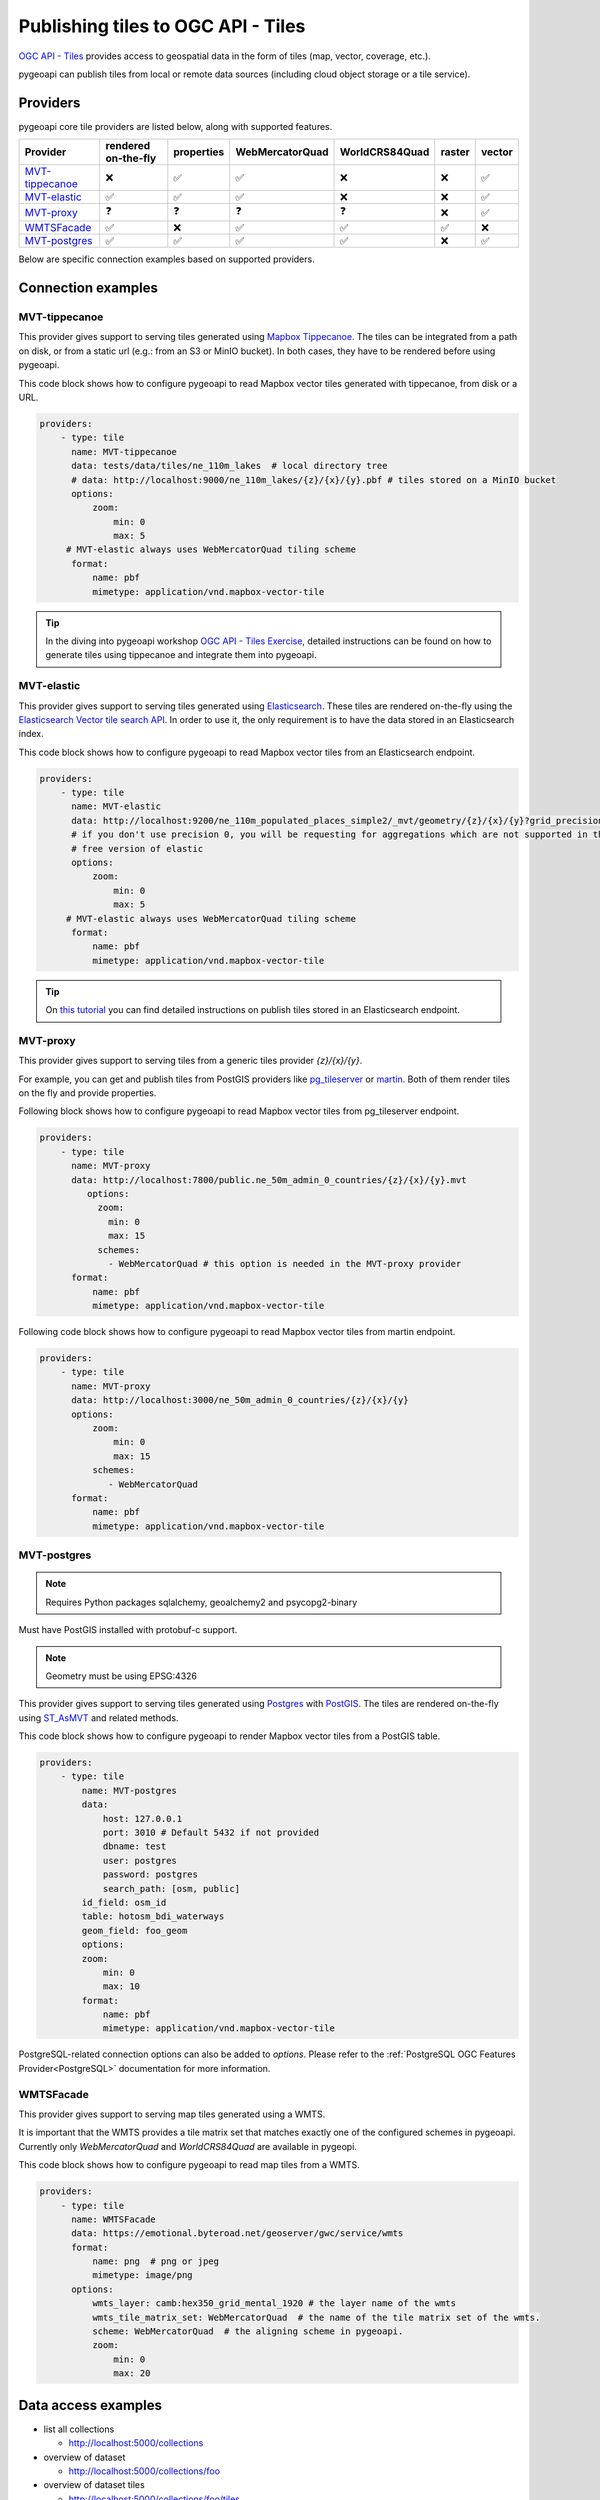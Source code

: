 .. _ogcapi-tiles:

Publishing tiles to OGC API - Tiles
=======================================

`OGC API - Tiles`_ provides access to geospatial data in the form of tiles
(map, vector, coverage, etc.).

pygeoapi can publish tiles from local or remote data sources (including cloud
object storage or a tile service).

Providers
---------

pygeoapi core tile providers are listed below, along with supported features.

.. csv-table::
   :header: Provider, rendered on-the-fly, properties, WebMercatorQuad, WorldCRS84Quad, raster, vector
   :align: left

   `MVT-tippecanoe`_,❌,✅,✅,❌,❌,✅
   `MVT-elastic`_,✅,✅,✅,❌,❌,✅
   `MVT-proxy`_,❓,❓,❓,❓,❌,✅
   `WMTSFacade`_,✅,❌,✅,✅,✅,❌
   `MVT-postgres`_,✅,✅,✅,✅,❌,✅

Below are specific connection examples based on supported providers.

Connection examples
-------------------

MVT-tippecanoe
^^^^^^^^^^^^^^

This provider gives support to serving tiles generated using `Mapbox Tippecanoe <https://github.com/mapbox/tippecanoe>`_.
The tiles can be integrated from a path on disk, or from a static url (e.g.: from an S3 or MinIO bucket).
In both cases, they have to be rendered before using pygeoapi.

This code block shows how to configure pygeoapi to read Mapbox vector tiles generated with tippecanoe, from disk or a URL.

.. code-block:: yaml

   providers:
       - type: tile
         name: MVT-tippecanoe
         data: tests/data/tiles/ne_110m_lakes  # local directory tree
         # data: http://localhost:9000/ne_110m_lakes/{z}/{x}/{y}.pbf # tiles stored on a MinIO bucket
         options:
             zoom:
                 min: 0
                 max: 5
        # MVT-elastic always uses WebMercatorQuad tiling scheme
         format:
             name: pbf
             mimetype: application/vnd.mapbox-vector-tile

.. tip::

   In the diving into pygeoapi workshop `OGC API - Tiles Exercise <https://dive.pygeoapi.io/publishing/ogcapi-tiles/#publish-pre-rendered-vector-tiles>`_, detailed instructions can be found on how to generate tiles using tippecanoe and integrate them into pygeoapi.

MVT-elastic
^^^^^^^^^^^

This provider gives support to serving tiles generated using `Elasticsearch <https://www.elastic.co/>`_.
These tiles are rendered on-the-fly using the `Elasticsearch Vector tile search API <https://www.elastic.co/guide/en/elasticsearch/reference/current/search-vector-tile-api.html>`_.
In order to use it, the only requirement is to have the data stored in an Elasticsearch index.

This code block shows how to configure pygeoapi to read Mapbox vector tiles from an Elasticsearch endpoint.

.. code-block:: yaml

   providers:
       - type: tile
         name: MVT-elastic
         data: http://localhost:9200/ne_110m_populated_places_simple2/_mvt/geometry/{z}/{x}/{y}?grid_precision=0
         # if you don't use precision 0, you will be requesting for aggregations which are not supported in the
         # free version of elastic
         options:
             zoom:
                 min: 0
                 max: 5
        # MVT-elastic always uses WebMercatorQuad tiling scheme
         format:
             name: pbf
             mimetype: application/vnd.mapbox-vector-tile

.. tip::
   On `this tutorial <https://dive.pygeoapi.io/publishing/ogcapi-tiles/#publish-vector-tiles-from-elasticsearch>`_  you can find detailed instructions on publish tiles stored in an Elasticsearch endpoint.

MVT-proxy
^^^^^^^^^

This provider gives support to serving tiles from a generic tiles provider `{z}/{x}/{y}`.

For example, you can get and publish tiles from PostGIS providers like `pg_tileserver <https://github.com/CrunchyData/pg_tileserv>`_
or `martin <https://github.com/maplibre/martin>`_. Both of them render tiles on the fly and provide properties.

Following block shows how to configure pygeoapi to read Mapbox vector tiles from pg_tileserver endpoint.

.. code-block:: yaml

   providers:
       - type: tile
         name: MVT-proxy
         data: http://localhost:7800/public.ne_50m_admin_0_countries/{z}/{x}/{y}.mvt
            options:
              zoom:
                min: 0
                max: 15
              schemes:
                - WebMercatorQuad # this option is needed in the MVT-proxy provider
         format:
             name: pbf
             mimetype: application/vnd.mapbox-vector-tile

Following code block shows how to configure pygeoapi to read Mapbox vector tiles from martin endpoint.

.. code-block:: yaml

   providers:
       - type: tile
         name: MVT-proxy
         data: http://localhost:3000/ne_50m_admin_0_countries/{z}/{x}/{y}
         options:
             zoom:
                 min: 0
                 max: 15
             schemes:
                - WebMercatorQuad
         format:
             name: pbf
             mimetype: application/vnd.mapbox-vector-tile

MVT-postgres
^^^^^^^^^^^

.. note::
   Requires Python packages sqlalchemy, geoalchemy2 and psycopg2-binary

Must have PostGIS installed with protobuf-c support. 

.. note::
   Geometry must be using EPSG:4326

This provider gives support to serving tiles generated using `Postgres <https://www.postgresql.org/>`_ with `PostGIS <https://postgis.net/>`_.
The tiles are rendered on-the-fly using `ST_AsMVT <https://postgis.net/docs/ST_AsMVT.html>`_ and related methods.

This code block shows how to configure pygeoapi to render Mapbox vector tiles from a PostGIS table.

.. code-block:: yaml

   providers:
       - type: tile
           name: MVT-postgres
           data:
               host: 127.0.0.1
               port: 3010 # Default 5432 if not provided
               dbname: test
               user: postgres
               password: postgres
               search_path: [osm, public]
           id_field: osm_id
           table: hotosm_bdi_waterways
           geom_field: foo_geom
           options:
           zoom:
               min: 0
               max: 10 
           format:
               name: pbf
               mimetype: application/vnd.mapbox-vector-tile

PostgreSQL-related connection options can also be added to `options`. Please refer to the :ref:`PostgreSQL OGC Features Provider<PostgreSQL>` documentation for more information.

WMTSFacade
^^^^^^^^^^

This provider gives support to serving map tiles generated using a WMTS.

It is important that the WMTS provides a tile matrix set that matches exactly one of the configured schemes in pygeoapi.
Currently only `WebMercatorQuad` and `WorldCRS84Quad` are available in pygeopi.

This code block shows how to configure pygeoapi to read map tiles from a WMTS.

.. code-block:: yaml

   providers:
       - type: tile
         name: WMTSFacade
         data: https://emotional.byteroad.net/geoserver/gwc/service/wmts
         format:
             name: png  # png or jpeg
             mimetype: image/png
         options:
             wmts_layer: camb:hex350_grid_mental_1920 # the layer name of the wmts
             wmts_tile_matrix_set: WebMercatorQuad  # the name of the tile matrix set of the wmts.
             scheme: WebMercatorQuad  # the aligning scheme in pygeoapi.
             zoom:
                 min: 0
                 max: 20

Data access examples
--------------------

* list all collections

  * http://localhost:5000/collections
  
* overview of dataset

  * http://localhost:5000/collections/foo
  
* overview of dataset tiles

  * http://localhost:5000/collections/foo/tiles
  
* tile matrix metadata

  * http://localhost:5000/collections/lakes/tiles/WorldCRS84Quad/metadata
  
* tiles URI template

  * `http://localhost:5000/collections/lakes/tiles/{tileMatrixSetId}/{tileMatrix}/{tileRow}/{tileCol}?f=mvt <http://localhost:5000/collections/lakes/tiles/{tileMatrixSetId}/{tileMatrix}/{tileRow}/{tileCol}?f=mvt>`_
  


.. _`OGC API - Tiles`: https://ogcapi.ogc.org/tiles
.. _`tippecanoe`: https://github.com/mapbox/tippecanoe
.. _`Elasticsearch`: https://www.elastic.co/
.. _`Mapbox Vector Tiles`: https://docs.mapbox.com/data/tilesets/guides/vector-tiles-introduction/
